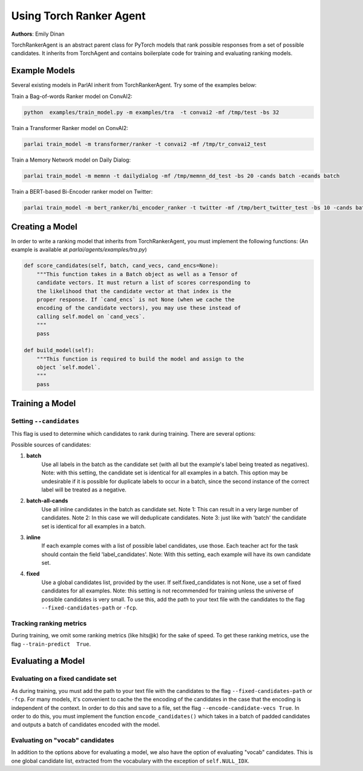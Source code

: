 Using Torch Ranker Agent
========================
**Authors**: Emily Dinan

TorchRankerAgent is an abstract parent class for PyTorch models that rank
possible responses from a set of possible candidates. It inherits from
TorchAgent and contains boilerplate code for training and evaluating ranking
models.

Example Models
--------------

Several existing models in ParlAI inherit from TorchRankerAgent. Try some of
the examples below:

Train a Bag-of-words Ranker model on ConvAI2:

.. code-block:: bash

    python  examples/train_model.py -m examples/tra  -t convai2 -mf /tmp/test -bs 32

Train a Transformer Ranker model on ConvAI2:

.. code-block:: bash

    parlai train_model -m transformer/ranker -t convai2 -mf /tmp/tr_convai2_test

Train a Memory Network model on Daily Dialog:

.. code-block:: bash

    parlai train_model -m memnn -t dailydialog -mf /tmp/memnn_dd_test -bs 20 -cands batch -ecands batch

Train a BERT-based Bi-Encoder ranker model on Twitter:

.. code-block:: bash

    parlai train_model -m bert_ranker/bi_encoder_ranker -t twitter -mf /tmp/bert_twitter_test -bs 10 -cands batch -ecands batch --data-parallel True


Creating a Model
----------------

In order to write a ranking model that inherits from TorchRankerAgent, you
must implement the following functions: (An example is available at `parlai/agents/examples/tra.py`)

.. code-block:: python

    def score_candidates(self, batch, cand_vecs, cand_encs=None):
        """This function takes in a Batch object as well as a Tensor of
        candidate vectors. It must return a list of scores corresponding to
        the likelihood that the candidate vector at that index is the
        proper response. If `cand_encs` is not None (when we cache the
        encoding of the candidate vectors), you may use these instead of
        calling self.model on `cand_vecs`.
        """
        pass

    def build_model(self):
        """This function is required to build the model and assign to the
        object `self.model`.
        """
        pass

Training a Model
----------------

Setting ``--candidates``
^^^^^^^^^^^^^^^^^^^^^^^^
This flag is used to determine which candidates to rank during training.
There are several options:

Possible sources of candidates:

1. **batch**
      Use all labels in the batch as the candidate set (with all but the
      example's label being treated as negatives).
      Note: with this setting, the candidate set is identical for all
      examples in a batch. This option may be undesirable if it is possible
      for duplicate labels to occur in a batch, since the second instance of
      the correct label will be treated as a negative.
2. **batch-all-cands**
      Use all inline candidates in the batch as candidate set.
      Note 1: This can result in a very large number of candidates.
      Note 2: In this case we will deduplicate candidates.
      Note 3: just like with 'batch' the candidate set is identical for all
      examples in a batch.
3. **inline**
      If each example comes with a list of possible label candidates, use those.
      Each teacher act for the task should contain the field 'label_candidates'.
      Note: With this setting, each example will have its own candidate set.
4. **fixed**
      Use a global candidates list, provided by the user.
      If self.fixed_candidates is not None, use a set of fixed candidates for
      all examples.
      Note: this setting is not recommended for training unless the
      universe of possible candidates is very small.
      To use this, add the path to your text file with the candidates to the
      flag ``--fixed-candidates-path`` or ``-fcp``.


Tracking ranking metrics
^^^^^^^^^^^^^^^^^^^^^^^^

During training, we omit some ranking metrics (like hits@k) for the sake of
speed. To get these ranking metrics, use the flag ``--train-predict  True``.


Evaluating a Model
------------------

Evaluating on a fixed candidate set
^^^^^^^^^^^^^^^^^^^^^^^^^^^^^^^^^^^

As during training, you must add the path to your text file with the
candidates to the flag ``--fixed-candidates-path`` or ``-fcp``.
For many models, it's convenient to cache the the encoding of the candidates
in the case that the encoding is independent of the context. In order to do
this and save to a file, set the flag ``--encode-candidate-vecs True``. In
order to do this, you must implement the function ``encode_candidates()``
which takes in a batch of padded candidates and outputs a batch of candidates
encoded with the model.


Evaluating on "vocab" candidates
^^^^^^^^^^^^^^^^^^^^^^^^^^^^^^^^

In addition to the options above for evaluating a model, we also have the
option of evaluating "vocab" candidates. This is one global candidate list,
extracted from the vocabulary with the exception of ``self.NULL_IDX``.
